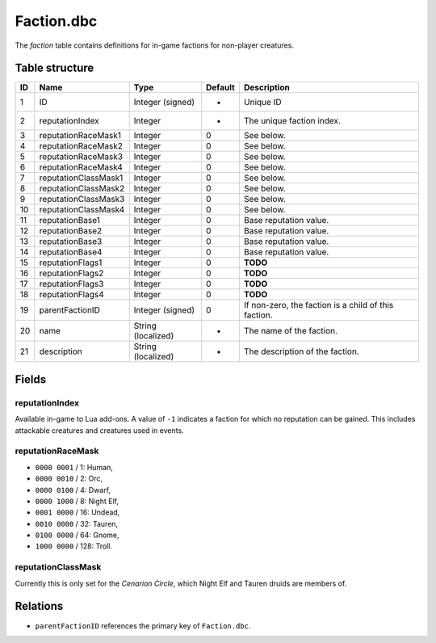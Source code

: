 .. _file-formats-dbc-faction:

===========
Faction.dbc
===========

The *faction* table contains definitions for in-game factions for
non-player creatures.

Table structure
---------------

+------+------------------------+----------------------+-----------+--------------------------------------------------------+
| ID   | Name                   | Type                 | Default   | Description                                            |
+======+========================+======================+===========+========================================================+
| 1    | ID                     | Integer (signed)     | -         | Unique ID                                              |
+------+------------------------+----------------------+-----------+--------------------------------------------------------+
| 2    | reputationIndex        | Integer              | -         | The unique faction index.                              |
+------+------------------------+----------------------+-----------+--------------------------------------------------------+
| 3    | reputationRaceMask1    | Integer              | 0         | See below.                                             |
+------+------------------------+----------------------+-----------+--------------------------------------------------------+
| 4    | reputationRaceMask2    | Integer              | 0         | See below.                                             |
+------+------------------------+----------------------+-----------+--------------------------------------------------------+
| 5    | reputationRaceMask3    | Integer              | 0         | See below.                                             |
+------+------------------------+----------------------+-----------+--------------------------------------------------------+
| 6    | reputationRaceMask4    | Integer              | 0         | See below.                                             |
+------+------------------------+----------------------+-----------+--------------------------------------------------------+
| 7    | reputationClassMask1   | Integer              | 0         | See below.                                             |
+------+------------------------+----------------------+-----------+--------------------------------------------------------+
| 8    | reputationClassMask2   | Integer              | 0         | See below.                                             |
+------+------------------------+----------------------+-----------+--------------------------------------------------------+
| 9    | reputationClassMask3   | Integer              | 0         | See below.                                             |
+------+------------------------+----------------------+-----------+--------------------------------------------------------+
| 10   | reputationClassMask4   | Integer              | 0         | See below.                                             |
+------+------------------------+----------------------+-----------+--------------------------------------------------------+
| 11   | reputationBase1        | Integer              | 0         | Base reputation value.                                 |
+------+------------------------+----------------------+-----------+--------------------------------------------------------+
| 12   | reputationBase2        | Integer              | 0         | Base reputation value.                                 |
+------+------------------------+----------------------+-----------+--------------------------------------------------------+
| 13   | reputationBase3        | Integer              | 0         | Base reputation value.                                 |
+------+------------------------+----------------------+-----------+--------------------------------------------------------+
| 14   | reputationBase4        | Integer              | 0         | Base reputation value.                                 |
+------+------------------------+----------------------+-----------+--------------------------------------------------------+
| 15   | reputationFlags1       | Integer              | 0         | **TODO**                                               |
+------+------------------------+----------------------+-----------+--------------------------------------------------------+
| 16   | reputationFlags2       | Integer              | 0         | **TODO**                                               |
+------+------------------------+----------------------+-----------+--------------------------------------------------------+
| 17   | reputationFlags3       | Integer              | 0         | **TODO**                                               |
+------+------------------------+----------------------+-----------+--------------------------------------------------------+
| 18   | reputationFlags4       | Integer              | 0         | **TODO**                                               |
+------+------------------------+----------------------+-----------+--------------------------------------------------------+
| 19   | parentFactionID        | Integer (signed)     | 0         | If non-zero, the faction is a child of this faction.   |
+------+------------------------+----------------------+-----------+--------------------------------------------------------+
| 20   | name                   | String (localized)   | -         | The name of the faction.                               |
+------+------------------------+----------------------+-----------+--------------------------------------------------------+
| 21   | description            | String (localized)   | -         | The description of the faction.                        |
+------+------------------------+----------------------+-----------+--------------------------------------------------------+

Fields
------

reputationIndex
~~~~~~~~~~~~~~~

Available in-game to Lua add-ons. A value of ``-1`` indicates a faction
for which no reputation can be gained. This includes attackable
creatures and creatures used in events.

reputationRaceMask
~~~~~~~~~~~~~~~~~~

-  ``0000 0001`` / 1: Human,
-  ``0000 0010`` / 2: Orc,
-  ``0000 0100`` / 4: Dwarf,
-  ``0000 1000`` / 8: Night Elf,
-  ``0001 0000`` / 16: Undead,
-  ``0010 0000`` / 32: Tauren,
-  ``0100 0000`` / 64: Gnome,
-  ``1000 0000`` / 128: Troll.

reputationClassMask
~~~~~~~~~~~~~~~~~~~

Currently this is only set for the *Cenarion Circle*, which Night Elf
and Tauren druids are members of.

Relations
---------

-  ``parentFactionID`` references the primary key of ``Faction.dbc``.
